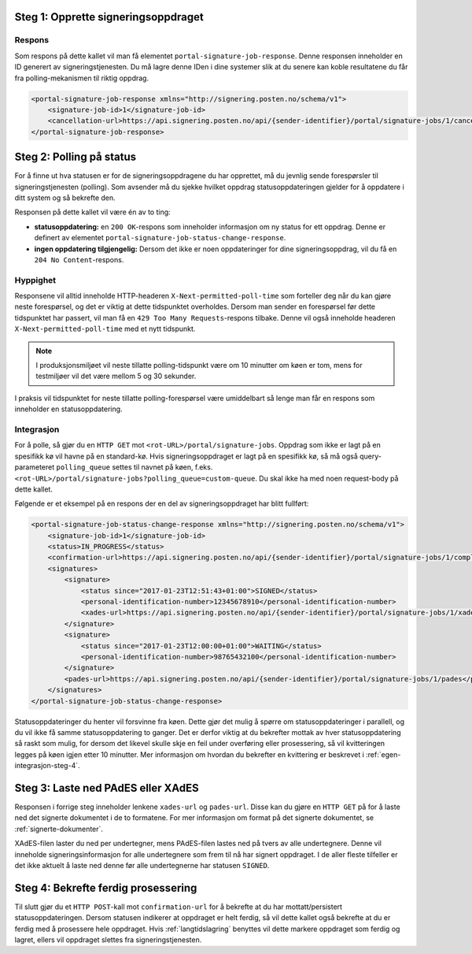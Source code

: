 .. _egenPortalIntegrasjonSteg1:

Steg 1: Opprette signeringsoppdraget
======================================


Respons
--------

Som respons på dette kallet vil man få elementet ``portal-signature-job-response``. Denne responsen inneholder en ID generert av signeringstjenesten. Du må lagre denne IDen i dine systemer slik at du senere kan koble resultatene du får fra polling-mekanismen til riktig oppdrag.

.. code-block:: xml

   <portal-signature-job-response xmlns="http://signering.posten.no/schema/v1">
       <signature-job-id>1</signature-job-id>
       <cancellation-url>https://api.signering.posten.no/api/{sender-identifier}/portal/signature-jobs/1/cancel</cancellation-url>
   </portal-signature-job-response>

Steg 2: Polling på status
==========================

For å finne ut hva statusen er for de signeringsoppdragene du har opprettet, må du jevnlig sende forespørsler til signeringstjenesten (polling). Som avsender må du sjekke hvilket oppdrag statusoppdateringen gjelder for å oppdatere i ditt system og så bekrefte den.

Responsen på dette kallet vil være én av to ting:

- **statusoppdatering:** en ``200 OK``-respons som inneholder informasjon om ny status for ett oppdrag. Denne er definert av elementet ``portal-signature-job-status-change-response``.
- **ingen oppdatering tilgjengelig:** Dersom det ikke er noen oppdateringer for dine signeringsoppdrag, vil du få en ``204 No Content``-respons.

Hyppighet
----------

Responsene vil alltid inneholde HTTP-headeren ``X-Next-permitted-poll-time`` som forteller deg når du kan gjøre neste forespørsel, og det er viktig at dette tidspunktet overholdes. Dersom man sender en forespørsel før dette tidspunktet har passert, vil man få en ``429 Too Many Requests``-respons tilbake. Denne vil også inneholde headeren ``X-Next-permitted-poll-time`` med et nytt tidspunkt.

..  NOTE::
    I produksjonsmiljøet vil neste tillatte polling-tidspunkt være om 10 minutter om køen er tom, mens for testmiljøer vil det være mellom 5 og 30 sekunder.

I praksis vil tidspunktet for neste tillatte polling-forespørsel være umiddelbart så lenge man får en respons som inneholder en statusoppdatering.


Integrasjon
------------


For å polle, så gjør du en ``HTTP GET`` mot ``<rot-URL>/portal/signature-jobs``. Oppdrag som ikke er lagt på en spesifikk kø vil havne på en standard-kø. Hvis signeringsoppdraget er lagt på en spesifikk kø, så må også query-parameteret ``polling_queue`` settes til navnet på køen, f.eks. ``<rot-URL>/portal/signature-jobs?polling_queue=custom-queue``. Du skal ikke ha med noen request-body på dette kallet.

Følgende er et eksempel på en respons der en del av signeringsoppdraget har blitt fullført:

.. code-block:: xml

   <portal-signature-job-status-change-response xmlns="http://signering.posten.no/schema/v1">
       <signature-job-id>1</signature-job-id>
       <status>IN_PROGRESS</status>
       <confirmation-url>https://api.signering.posten.no/api/{sender-identifier}/portal/signature-jobs/1/complete</confirmation-url>
       <signatures>
           <signature>
               <status since="2017-01-23T12:51:43+01:00">SIGNED</status>
               <personal-identification-number>12345678910</personal-identification-number>
               <xades-url>https://api.signering.posten.no/api/{sender-identifier}/portal/signature-jobs/1/xades/1</xades-url>
           </signature>
           <signature>
               <status since="2017-01-23T12:00:00+01:00">WAITING</status>
               <personal-identification-number>98765432100</personal-identification-number>
           </signature>
           <pades-url>https://api.signering.posten.no/api/{sender-identifier}/portal/signature-jobs/1/pades</pades-url>
       </signatures>
   </portal-signature-job-status-change-response>


Statusoppdateringer du henter vil forsvinne fra køen. Dette gjør det mulig å spørre om statusoppdateringer i parallell, og du vil ikke få samme statusoppdatering to ganger. Det er derfor viktig at du bekrefter mottak av hver statusoppdatering så raskt som mulig, for dersom det likevel skulle skje en feil under overføring eller prosessering, så vil kvitteringen legges på køen igjen etter 10 minutter. Mer informasjon om hvordan du bekrefter en kvittering er beskrevet i :ref:`egen-integrasjon-steg-4`.

Steg 3: Laste ned PAdES eller XAdES
=====================================

Responsen i forrige steg inneholder lenkene ``xades-url`` og ``pades-url``. Disse kan du gjøre en ``HTTP GET`` på for å laste ned det signerte dokumentet i de to formatene. For mer informasjon om format på det signerte dokumentet, se :ref:`signerte-dokumenter`.

XAdES-filen laster du ned per undertegner, mens PAdES-filen lastes ned på tvers av alle undertegnere. Denne vil inneholde signeringsinformasjon for alle undertegnere som frem til nå har signert oppdraget. I de aller fleste tilfeller er det ikke aktuelt å laste ned denne før alle undertegnerne har statusen ``SIGNED``.

..  _egen-integrasjon-steg-4:

Steg 4: Bekrefte ferdig prosessering
======================================

Til slutt gjør du et ``HTTP POST``-kall mot ``confirmation-url`` for å bekrefte at du har mottatt/persistert statusoppdateringen. Dersom statusen indikerer at oppdraget er helt ferdig, så vil dette kallet også bekrefte at du er ferdig med å prosessere hele oppdraget.
Hvis :ref:`langtidslagring` benyttes vil dette markere oppdraget som ferdig og lagret, ellers vil oppdraget slettes fra signeringstjenesten.


